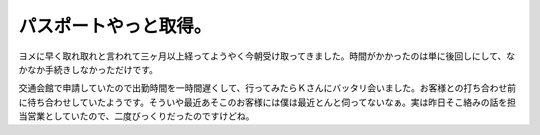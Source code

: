 パスポートやっと取得。
======================

ヨメに早く取れ取れと言われて三ヶ月以上経ってようやく今朝受け取ってきました。時間がかかったのは単に後回しにして、なかなか手続きしなかっただけです。

交通会館で申請していたので出勤時間を一時間遅くして、行ってみたらＫさんにバッタリ会いました。お客様との打ち合わせ前に待ち合わせしていたようです。そういや最近あそこのお客様には僕は最近とんと伺ってないなぁ。実は昨日そこ絡みの話を担当営業としていたので、二度びっくりだったのですけどね。








.. author:: default
.. categories:: life
.. tags::
.. comments::
